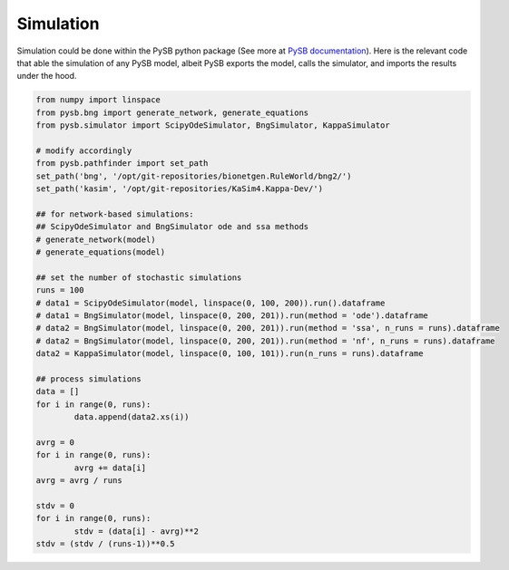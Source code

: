 .. _Simulation-page:

Simulation
==========

Simulation could be done within the PySB python package (See more at `PySB documentation <https://pysb.readthedocs.io/en/stable/tutorial.html#simulation-and-analysis>`_). Here is the relevant code that able the simulation of any PySB model, albeit PySB exports the model, calls the simulator, and imports the results under the hood.

.. code-block:: python3

	from numpy import linspace
	from pysb.bng import generate_network, generate_equations
	from pysb.simulator import ScipyOdeSimulator, BngSimulator, KappaSimulator

	# modify accordingly
	from pysb.pathfinder import set_path
	set_path('bng', '/opt/git-repositories/bionetgen.RuleWorld/bng2/')
	set_path('kasim', '/opt/git-repositories/KaSim4.Kappa-Dev/')

	## for network-based simulations:
	## ScipyOdeSimulator and BngSimulator ode and ssa methods
	# generate_network(model)
	# generate_equations(model)

	## set the number of stochastic simulations
	runs = 100
	# data1 = ScipyOdeSimulator(model, linspace(0, 100, 200)).run().dataframe
	# data1 = BngSimulator(model, linspace(0, 200, 201)).run(method = 'ode').dataframe
	# data2 = BngSimulator(model, linspace(0, 200, 201)).run(method = 'ssa', n_runs = runs).dataframe
	# data2 = BngSimulator(model, linspace(0, 200, 201)).run(method = 'nf', n_runs = runs).dataframe
	data2 = KappaSimulator(model, linspace(0, 100, 101)).run(n_runs = runs).dataframe

	## process simulations
	data = []
	for i in range(0, runs):
		data.append(data2.xs(i))

	avrg = 0
	for i in range(0, runs):
		avrg += data[i]
	avrg = avrg / runs

	stdv = 0
	for i in range(0, runs):
		stdv = (data[i] - avrg)**2
	stdv = (stdv / (runs-1))**0.5
